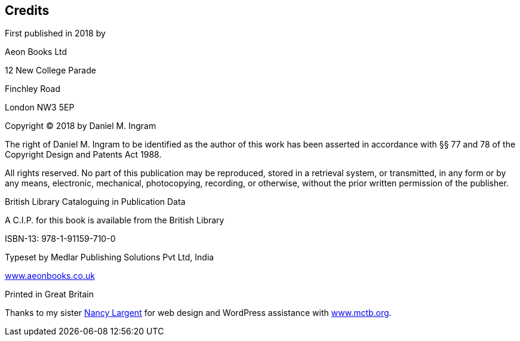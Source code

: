[credits]
== Credits
First published in 2018 by

Aeon Books Ltd

12 New College Parade

Finchley Road

London NW3 5EP

Copyright © 2018 by Daniel M. Ingram

The right of Daniel M. Ingram to be identified as the author of this work has
been asserted in accordance with §§ 77 and 78 of the Copyright Design and
Patents Act 1988.

All rights reserved. No part of this publication may be reproduced, stored in
a retrieval system, or transmitted, in any form or by any means, electronic,
mechanical, photocopying, recording, or otherwise, without the prior written
permission of the publisher.

British Library Cataloguing in Publication Data

A C.I.P. for this book is available from the British Library

ISBN-13: 978-1-91159-710-0

Typeset by Medlar Publishing Solutions Pvt Ltd, India

https://www.aeonbooks.co.uk[www.aeonbooks.co.uk]

Printed in Great Britain

Thanks to my sister http://www.largentcreative.com/[Nancy Largent] for web
design and WordPress assistance with https://www.mctb.org[www.mctb.org].
